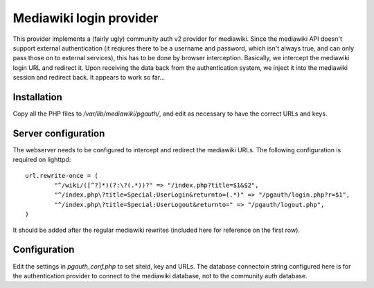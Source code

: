 Mediawiki login provider
------------------------

This provider implements a (fairly ugly) community auth v2 provider
for mediawiki. Since the mediawiki API doesn't support external
authentication (it reqiures there to be a username and password,
which isn't always true, and can only pass those on to external
services), this has to be done by browser interception. Basically,
we intercept the mediawiki login URL and redirect it. Upon receiving
the data back from the authentication system, we inject it into the
mediawiki session and redirect back. It appears to work so far...

Installation
++++++++++++
Copy all the PHP files to `/var/lib/mediawiki/pgauth/`, and
edit as necessary to have the correct URLs and keys.

Server configuration
++++++++++++++++++++
The webserver needs to be configured to intercept and redirect
the mediawiki URLs. The following configuration is required on
lighttpd::

        url.rewrite-once = (
		"^/wiki/([^?]*)(?:\?(.*))?" => "/index.php?title=$1&$2",
		"^/index.php\?title=Special:UserLogin&returnto=(.*)" => "/pgauth/login.php?r=$1",
		"^/index.php\?title=Special:UserLogout&returnto=" => "/pgauth/logout.php",
        )

It should be added after the regular mediawiki rewrites (included here
for reference on the first row).

Configuration
+++++++++++++
Edit the settings in `pgauth_conf.php` to set siteid, key and URLs. The
database connectoin string configured here is for the authentication
provider to connect to the mediawiki database, not to the community auth
database.
